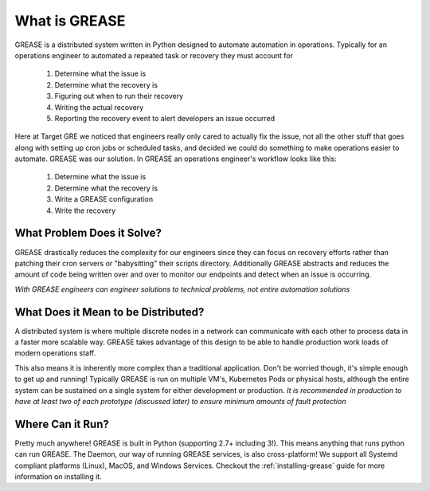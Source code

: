 What is GREASE
*********************

GREASE is a distributed system written in Python designed to automate automation in operations. Typically for an
operations engineer to automated a repeated task or recovery they must account for

  #. Determine what the issue is
  #. Determine what the recovery is
  #. Figuring out when to run their recovery
  #. Writing the actual recovery
  #. Reporting the recovery event to alert developers an issue occurred

Here at Target GRE we noticed that engineers really only cared to actually fix the issue, not all the other stuff that
goes along with setting up cron jobs or scheduled tasks, and decided we could do something to make operations easier to
automate. GREASE was our solution. In GREASE an operations engineer's workflow looks like this:

  #. Determine what the issue is
  #. Determine what the recovery is
  #. Write a GREASE configuration
  #. Write the recovery

What Problem Does it Solve?
=================================

GREASE drastically reduces the complexity for our engineers since they can focus on recovery efforts rather than patching
their cron servers or "babysitting" their scripts directory. Additionally GREASE abstracts and reduces the amount of
code being written over and over to monitor our endpoints and detect when an issue is occurring.

*With GREASE engineers can engineer solutions to technical problems, not entire automation solutions*

What Does it Mean to be Distributed?
=======================================

A distributed system is where multiple discrete nodes in a network can communicate with each other to process data in a
faster more scalable way. GREASE takes advantage of this design to be able to handle production work loads of modern
operations staff.

This also means it is inherently more complex than a traditional application. Don't be worried though, it's simple enough
to get up and running! Typically GREASE is run on multiple VM's, Kubernetes Pods or physical hosts, although the entire
system can be sustained on a single system for either development or production.
*It is recommended in production to have at least two of each prototype (discussed later) to ensure minimum amounts of fault protection*

Where Can it Run?
=====================

Pretty much anywhere! GREASE is built in Python (supporting 2.7+ including 3!). This means anything that runs python
can run GREASE. The Daemon, our way of running GREASE services, is also cross-platform! We support all Systemd compliant
platforms (Linux), MacOS, and Windows Services. Checkout the :ref:`installing-grease` guide for more information on installing it.
